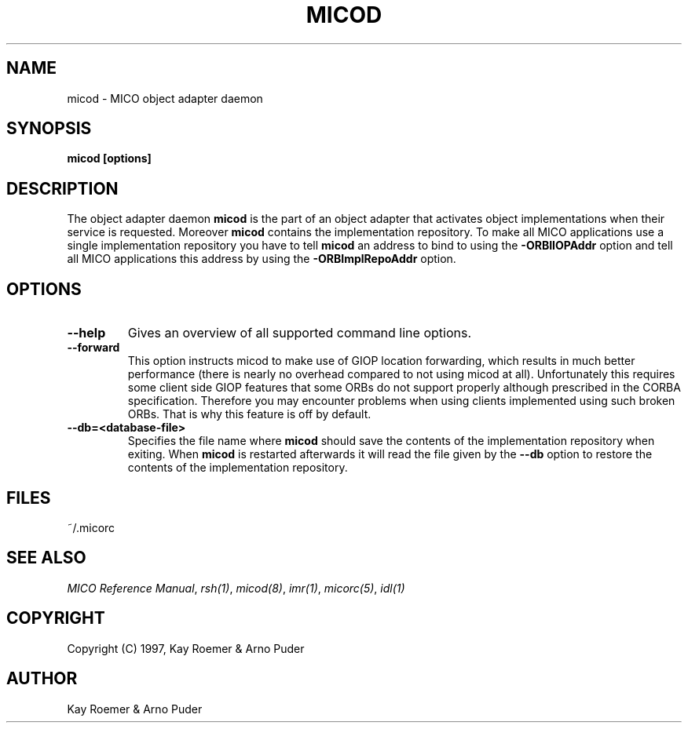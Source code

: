 .\"
.\" MICO --- a CORBA 2.0 implementation
.\" Copyright (C) 1997 Kay Roemer & Arno Puder
.\"
.\" This program is free software; you can redistribute it and/or modify
.\" it under the terms of the GNU General Public License as published by
.\" the Free Software Foundation; either version 2 of the License, or
.\" (at your option) any later version.
.\"
.\" This program is distributed in the hope that it will be useful,
.\" but WITHOUT ANY WARRANTY; without even the implied warranty of
.\" MERCHANTABILITY or FITNESS FOR A PARTICULAR PURPOSE.  See the
.\" GNU General Public License for more details.
.\"
.\" You should have received a copy of the GNU General Public License
.\" along with this program; if not, write to the Free Software
.\" Foundation, Inc., 675 Mass Ave, Cambridge, MA 02139, USA.
.\"
.\" Send comments and/or bug reports to:
.\"                mico@informatik.uni-frankfurt.de
.\"
.TH MICOD 8 "April 8 1997"
.SH NAME
micod \- MICO object adapter daemon
.SH SYNOPSIS
.BR "micod [options]"
.br
.SH DESCRIPTION
The object adapter daemon
.BR micod
is the part of an object adapter that activates object implementations
when their service is requested. Moreover
.BR micod
contains the implementation repository. To make all MICO applications use a
single implementation repository you have to tell
.BR micod
an address to bind to using the
.BR -ORBIIOPAddr
option and tell all MICO
applications this address by using the
.BR -ORBImplRepoAddr
option.
.SH OPTIONS
.TP
.BR "--help"
Gives an overview of all supported command line options.
.TP
.BR --forward
This option instructs micod to make use of GIOP location forwarding, which
results in much better performance (there is nearly no overhead compared
to not using micod at all). Unfortunately this requires some client side
GIOP features that some ORBs do not support properly although prescribed
in the CORBA specification. Therefore you may encounter problems when
using clients implemented using such broken ORBs. That is why this feature
is off by default.
.TP
.BR --db=<database-file>
Specifies the file name where
.BR micod
should save the contents of the implementation repository when exiting.  When
.BR micod
is restarted afterwards it will read the file given
by the
.BR --db
option to restore the contents of the implementation
repository.
.SH FILES
~/.micorc
.SH "SEE ALSO"
.IR "MICO Reference Manual" ", " rsh(1) ", " micod(8) ", " imr(1) ", "
.IR micorc(5) ", " idl(1)
.SH COPYRIGHT
Copyright (C) 1997, Kay Roemer & Arno Puder
.SH AUTHOR
Kay Roemer & Arno Puder
